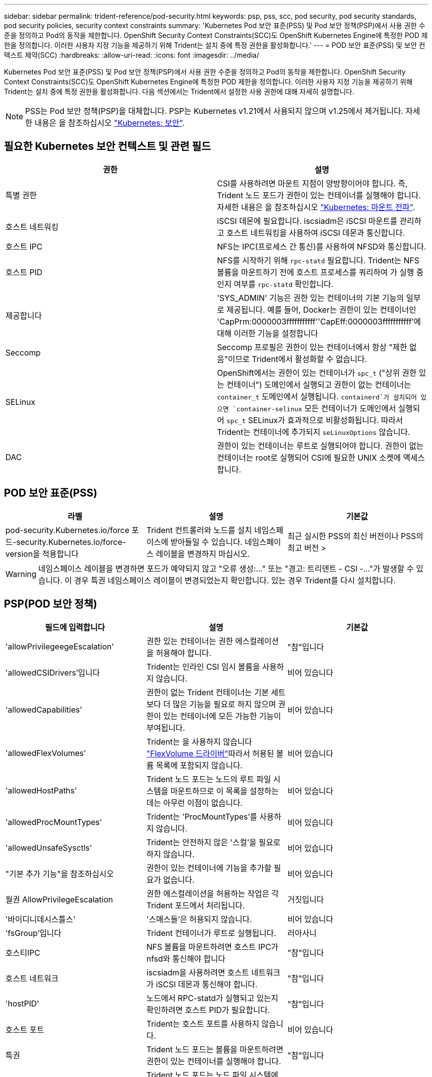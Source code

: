 ---
sidebar: sidebar 
permalink: trident-reference/pod-security.html 
keywords: psp, pss, scc, pod security, pod security standards, pod security policies, security context constraints 
summary: 'Kubernetes Pod 보안 표준(PSS) 및 Pod 보안 정책(PSP)에서 사용 권한 수준을 정의하고 Pod의 동작을 제한합니다. OpenShift Security Context Constraints(SCC)도 OpenShift Kubernetes Engine에 특정한 POD 제한을 정의합니다. 이러한 사용자 지정 기능을 제공하기 위해 Trident는 설치 중에 특정 권한을 활성화합니다.' 
---
= POD 보안 표준(PSS) 및 보안 컨텍스트 제약(SCC)
:hardbreaks:
:allow-uri-read: 
:icons: font
:imagesdir: ../media/


[role="lead"]
Kubernetes Pod 보안 표준(PSS) 및 Pod 보안 정책(PSP)에서 사용 권한 수준을 정의하고 Pod의 동작을 제한합니다. OpenShift Security Context Constraints(SCC)도 OpenShift Kubernetes Engine에 특정한 POD 제한을 정의합니다. 이러한 사용자 지정 기능을 제공하기 위해 Trident는 설치 중에 특정 권한을 활성화합니다. 다음 섹션에서는 Trident에서 설정한 사용 권한에 대해 자세히 설명합니다.


NOTE: PSS는 Pod 보안 정책(PSP)을 대체합니다. PSP는 Kubernetes v1.21에서 사용되지 않으며 v1.25에서 제거됩니다. 자세한 내용은 을 참조하십시오 link:https://kubernetes.io/docs/concepts/security/["Kubernetes: 보안"].



== 필요한 Kubernetes 보안 컨텍스트 및 관련 필드

[cols=","]
|===
| 권한 | 설명 


| 특별 권한 | CSI를 사용하려면 마운트 지점이 양방향이어야 합니다. 즉, Trident 노드 포드가 권한이 있는 컨테이너를 실행해야 합니다. 자세한 내용은 을 참조하십시오 link:https://kubernetes.io/docs/concepts/storage/volumes/#mount-propagation["Kubernetes: 마운트 전파"]. 


| 호스트 네트워킹 | iSCSI 데몬에 필요합니다. iscsiadm은 iSCSI 마운트를 관리하고 호스트 네트워킹을 사용하여 iSCSI 데몬과 통신합니다. 


| 호스트 IPC | NFS는 IPC(프로세스 간 통신)를 사용하여 NFSD와 통신합니다. 


| 호스트 PID | NFS를 시작하기 위해 `rpc-statd` 필요합니다. Trident는 NFS 볼륨을 마운트하기 전에 호스트 프로세스를 쿼리하여 가 실행 중인지 여부를 `rpc-statd` 확인합니다. 


| 제공합니다 | 'SYS_ADMIN' 기능은 권한 있는 컨테이너의 기본 기능의 일부로 제공됩니다. 예를 들어, Docker는 권한이 있는 컨테이너인 'CapPrm:0000003fffffffffff''CapEff:0000003fffffffffff'에 대해 이러한 기능을 설정합니다 


| Seccomp | Seccomp 프로필은 권한이 있는 컨테이너에서 항상 "제한 없음"이므로 Trident에서 활성화할 수 없습니다. 


| SELinux | OpenShift에서는 권한이 있는 컨테이너가 `spc_t` ("상위 권한 있는 컨테이너") 도메인에서 실행되고 권한이 없는 컨테이너는 `container_t` 도메인에서 실행됩니다.  `containerd`가 설치되어 있으면 `container-selinux` 모든 컨테이너가 도메인에서 실행되어 `spc_t` SELinux가 효과적으로 비활성화됩니다. 따라서 Trident는 컨테이너에 추가되지 `seLinuxOptions` 않습니다. 


| DAC | 권한이 있는 컨테이너는 루트로 실행되어야 합니다. 권한이 없는 컨테이너는 root로 실행되어 CSI에 필요한 UNIX 소켓에 액세스합니다. 
|===


== POD 보안 표준(PSS)

[cols=",,"]
|===
| 라벨 | 설명 | 기본값 


| pod-security.Kubernetes.io/force 포드-security.Kubernetes.io/force-version을 적용합니다 | Trident 컨트롤러와 노드를 설치 네임스페이스에 받아들일 수 있습니다. 네임스페이스 레이블을 변경하지 마십시오. | 최근 실시한 PSS의 최신 버전이나 PSS의 최고 버전 > 
|===

WARNING: 네임스페이스 레이블을 변경하면 포드가 예약되지 않고 "오류 생성:..." 또는 "경고: 트리덴트 - CSI -..."가 발생할 수 있습니다. 이 경우 특권 네임스페이스 레이블이 변경되었는지 확인합니다. 있는 경우 Trident를 다시 설치합니다.



== PSP(POD 보안 정책)

[cols=",,"]
|===
| 필드에 입력합니다 | 설명 | 기본값 


| 'allowPrivilegeegeEscalation' | 권한 있는 컨테이너는 권한 에스컬레이션을 허용해야 합니다. | "참"입니다 


| 'allowedCSIDrivers'입니다 | Trident는 인라인 CSI 임시 볼륨을 사용하지 않습니다. | 비어 있습니다 


| 'allowedCapabilities' | 권한이 없는 Trident 컨테이너는 기본 세트보다 더 많은 기능을 필요로 하지 않으며 권한이 있는 컨테이너에 모든 가능한 기능이 부여됩니다. | 비어 있습니다 


| 'allowedFlexVolumes' | Trident는 을 사용하지 않습니다 link:https://github.com/kubernetes/community/blob/master/contributors/devel/sig-storage/flexvolume.md["FlexVolume 드라이버"^]따라서 허용된 볼륨 목록에 포함되지 않습니다. | 비어 있습니다 


| 'allowedHostPaths' | Trident 노드 포드는 노드의 루트 파일 시스템을 마운트하므로 이 목록을 설정하는 데는 아무런 이점이 없습니다. | 비어 있습니다 


| 'allowedProcMountTypes' | Trident는 'ProcMountTypes'를 사용하지 않습니다. | 비어 있습니다 


| 'allowedUnsafeSysctls' | Trident는 안전하지 않은 '스컬'을 필요로 하지 않습니다. | 비어 있습니다 


| "기본 추가 기능"을 참조하십시오 | 권한이 있는 컨테이너에 기능을 추가할 필요가 없습니다. | 비어 있습니다 


| 월권 AllowPrivilegeEscalation | 권한 에스컬레이션을 허용하는 작업은 각 Trident 포드에서 처리됩니다. | 거짓입니다 


| '바이디니데시스틀스' | '스매스들'은 허용되지 않습니다. | 비어 있습니다 


| 'fsGroup'입니다 | Trident 컨테이너가 루트로 실행됩니다. | 러아사니 


| 호스티IPC | NFS 볼륨을 마운트하려면 호스트 IPC가 nfsd와 통신해야 합니다 | "참"입니다 


| 호스트 네트워크 | iscsiadm을 사용하려면 호스트 네트워크가 iSCSI 데몬과 통신해야 합니다. | "참"입니다 


| 'hostPID' | 노드에서 RPC-statd가 실행되고 있는지 확인하려면 호스트 PID가 필요합니다. | "참"입니다 


| 호스트 포트 | Trident는 호스트 포트를 사용하지 않습니다. | 비어 있습니다 


| 특권 | Trident 노드 포드는 볼륨을 마운트하려면 권한이 있는 컨테이너를 실행해야 합니다. | "참"입니다 


| "RootFilesystem"을 선택합니다 | Trident 노드 포드는 노드 파일 시스템에 써야 합니다. | 거짓입니다 


| 레퀴레드드롭카포비스 | Trident 노드 포드는 권한이 있는 컨테이너를 실행하고 기능을 삭제할 수 없습니다. | "없음" 


| 루아그룹 | Trident 컨테이너가 루트로 실행됩니다. | 러아사니 


| 'runAsUser'입니다 | Trident 컨테이너가 루트로 실행됩니다. | 루아안니 


| '런타임 클래스' | 트라이던트(Trident)는 RuntimeClasses를 사용하지 않습니다. | 비어 있습니다 


| 'e linux' | Trident는 현재 컨테이너 실행 시간과 Kubernetes 배포판이 SELinux를 처리하는 방식에 차이가 있으므로 'eLinuxOptions'를 설정하지 않습니다. | 비어 있습니다 


| 업플레탈그룹 | Trident 컨테이너가 루트로 실행됩니다. | 러아사니 


| '볼륨' | Trident Pod에는 이러한 볼륨 플러그인이 필요합니다. | 대스트패스, 투상도, 최고가 
|===


== SCC(Security Context Constraints)

[cols=",,"]
|===
| 라벨 | 설명 | 기본값 


| 'allowHostDirVolumePlugin'을 선택합니다 | Trident 노드 포드는 노드의 루트 파일 시스템을 마운트합니다. | "참"입니다 


| 'allowHostIPC'입니다 | NFS 볼륨을 마운트하려면 호스트 IPC가 nfsd와 통신해야 합니다. | "참"입니다 


| 'allowHostNetwork'입니다 | iscsiadm을 사용하려면 호스트 네트워크가 iSCSI 데몬과 통신해야 합니다. | "참"입니다 


| 'allowHostPID' | 노드에서 RPC-statd가 실행되고 있는지 확인하려면 호스트 PID가 필요합니다. | "참"입니다 


| 'allowHostPorts'입니다 | Trident는 호스트 포트를 사용하지 않습니다. | 거짓입니다 


| 'allowPrivilegeegeEscalation' | 권한 있는 컨테이너는 권한 에스컬레이션을 허용해야 합니다. | "참"입니다 


| 'allowPrivilegedContainer' | Trident 노드 포드는 볼륨을 마운트하려면 권한이 있는 컨테이너를 실행해야 합니다. | "참"입니다 


| 'allowedUnsafeSysctls' | Trident는 안전하지 않은 '스컬'을 필요로 하지 않습니다. | "없음" 


| 'allowedCapabilities' | 권한이 없는 Trident 컨테이너는 기본 세트보다 더 많은 기능을 필요로 하지 않으며 권한이 있는 컨테이너에 모든 가능한 기능이 부여됩니다. | 비어 있습니다 


| "기본 추가 기능"을 참조하십시오 | 권한이 있는 컨테이너에 기능을 추가할 필요가 없습니다. | 비어 있습니다 


| 'fsGroup'입니다 | Trident 컨테이너가 루트로 실행됩니다. | 러아사니 


| 그룹 | 이 SCC는 Trident에만 해당되며 사용자에게 바인딩됩니다. | 비어 있습니다 


| "RootFilesystem"을 선택합니다 | Trident 노드 포드는 노드 파일 시스템에 써야 합니다. | 거짓입니다 


| 레퀴레드드롭카포비스 | Trident 노드 포드는 권한이 있는 컨테이너를 실행하고 기능을 삭제할 수 없습니다. | "없음" 


| 'runAsUser'입니다 | Trident 컨테이너가 루트로 실행됩니다. | 러아사니 


| 새리눅스컨텍스트 | Trident는 현재 컨테이너 실행 시간과 Kubernetes 배포판이 SELinux를 처리하는 방식에 차이가 있으므로 'eLinuxOptions'를 설정하지 않습니다. | 비어 있습니다 


| 'eccompProfiles | 특권 컨테이너는 항상 "비제한" 상태로 실행됩니다. | 비어 있습니다 


| 업플레탈그룹 | Trident 컨테이너가 루트로 실행됩니다. | 러아사니 


| '사용자' | 이 SCC를 Trident 네임스페이스의 Trident 사용자에게 바인딩하기 위해 하나의 항목이 제공됩니다. | 해당 없음 


| '볼륨' | Trident Pod에는 이러한 볼륨 플러그인이 필요합니다. | hostPath, downwardAPI, 투영, emptyDir 
|===